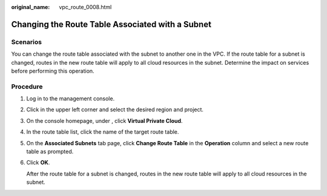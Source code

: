:original_name: vpc_route_0008.html

.. _vpc_route_0008:

Changing the Route Table Associated with a Subnet
=================================================

Scenarios
---------

You can change the route table associated with the subnet to another one in the VPC. If the route table for a subnet is changed, routes in the new route table will apply to all cloud resources in the subnet. Determine the impact on services before performing this operation.

Procedure
---------

#. Log in to the management console.

#. Click |image1| in the upper left corner and select the desired region and project.

#. On the console homepage, under , click **Virtual Private Cloud**.

#. In the route table list, click the name of the target route table.

#. On the **Associated Subnets** tab page, click **Change Route Table** in the **Operation** column and select a new route table as prompted.

#. Click **OK**.

   After the route table for a subnet is changed, routes in the new route table will apply to all cloud resources in the subnet.

.. |image1| image:: /_static/images/en-us_image_0141273034.png
